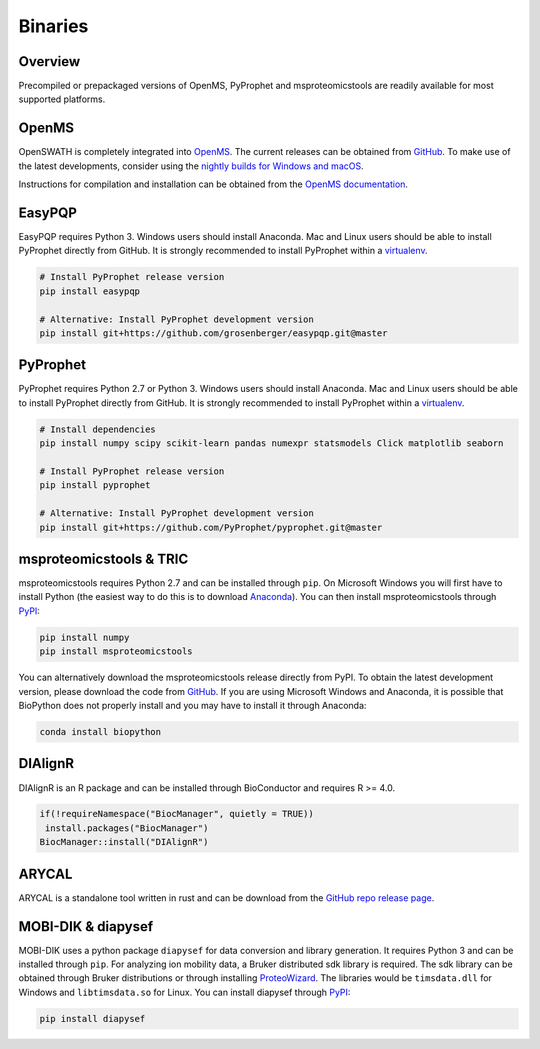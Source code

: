 Binaries
========

Overview
--------

Precompiled or prepackaged versions of OpenMS, PyProphet and msproteomicstools
are readily available for most supported platforms. 

OpenMS
------
OpenSWATH is completely integrated into `OpenMS <http://www.openms.org>`_. The
current releases can be obtained from `GitHub
<https://github.com/OpenMS/OpenMS/releases>`_. To make use of the latest
developments, consider using the `nightly builds for Windows and macOS
<https://abibuilder.informatik.uni-tuebingen.de/archive/openms/OpenMSInstaller/nightly/>`_.

Instructions for compilation and installation can be obtained from the `OpenMS
documentation
<http://ftp.mi.fu-berlin.de/pub/OpenMS/release-documentation/html/index.html>`_.

EasyPQP
-------

EasyPQP requires Python 3. Windows users should install
Anaconda. Mac and Linux users should be able to install PyProphet directly from
GitHub. It is strongly recommended to install PyProphet within a `virtualenv
<https://virtualenv.pypa.io/en/stable/userguide/>`_.

.. code-block:: bash
   
   # Install PyProphet release version
   pip install easypqp

   # Alternative: Install PyProphet development version
   pip install git+https://github.com/grosenberger/easypqp.git@master

PyProphet
---------

PyProphet requires Python 2.7 or Python 3. Windows users should install
Anaconda. Mac and Linux users should be able to install PyProphet directly from
GitHub. It is strongly recommended to install PyProphet within a `virtualenv
<https://virtualenv.pypa.io/en/stable/userguide/>`_.

.. code-block:: bash

   # Install dependencies
   pip install numpy scipy scikit-learn pandas numexpr statsmodels Click matplotlib seaborn
   
   # Install PyProphet release version
   pip install pyprophet

   # Alternative: Install PyProphet development version
   pip install git+https://github.com/PyProphet/pyprophet.git@master


msproteomicstools & TRIC
------------------------
msproteomicstools requires Python 2.7 and can be installed through ``pip``. On
Microsoft Windows you will first have to install Python (the easiest way to do
this is to download `Anaconda <https://www.continuum.io/anaconda-overview>`_).
You can then install msproteomicstools through `PyPI
<https://pypi.python.org/pypi/msproteomicstools>`_:

.. code-block:: bash

   pip install numpy
   pip install msproteomicstools

You can alternatively download the msproteomicstools release directly from PyPI.
To obtain the latest development version, please download the code from `GitHub
<https://github.com/msproteomicstools/msproteomicstools>`_. If you are using
Microsoft Windows and Anaconda, it is possible that BioPython does not properly
install and you may have to install it through Anaconda:

.. code-block:: bash

   conda install biopython

DIAlignR
--------

DIAlignR is an R package and can be installed through BioConductor and requires R >= 4.0. 

.. code-block:: r

   if(!requireNamespace("BiocManager", quietly = TRUE))
    install.packages("BiocManager")
   BiocManager::install("DIAlignR")

ARYCAL
------

ARYCAL is a standalone tool written in rust and can be download from the `GitHub repo release page <https://github.com/singjc/arycal/releases>`_.

MOBI-DIK & diapysef
-------------------
MOBI-DIK uses a python package ``diapysef`` for data conversion and library
generation. It requires Python 3 and can be installed through ``pip``. For
analyzing ion mobility data, a Bruker distributed sdk library is required. The
sdk library can be obtained through Bruker distributions or through installing
`ProteoWizard <http://proteowizard.sourceforge.net/download.html>`_. The
libraries would be ``timsdata.dll`` for Windows and ``libtimsdata.so`` for
Linux. You can install diapysef through `PyPI
<https://pypi.org/project/diapysef/>`_:

.. code-block:: bash

   pip install diapysef



